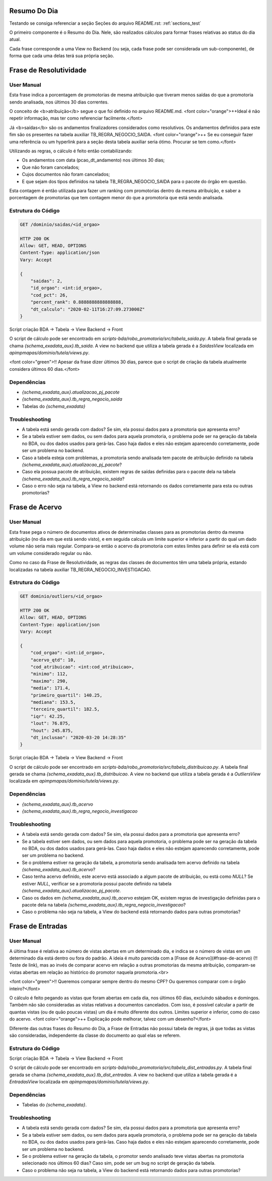 Resumo Do Dia
=============

Testando se consiga referenciar a seção Seções do arquivo README.rst: :ref:`sections_test`

O primeiro componente é o Resumo do Dia. Nele, são realizados cálculos para formar frases relativas ao status do dia atual.

.. image:: figuras/resumo_do_dia.png

Cada frase corresponde a uma View no Backend (ou seja, cada frase pode ser considerada um sub-componente), de forma que cada uma delas terá sua própria seção.

Frase de Resolutividade
=======================

User Manual
-----------

Esta frase indica a porcentagem de promotorias de mesma atribuição que tiveram menos saídas do que a promotoria sendo analisada, nos últimos 30 dias correntes.

O conceito de <b>atribuição</b> segue o que foi definido no arquivo README.md. <font color="orange">++Ideal é não repetir informação, mas ter como referenciar facilmente.</font>

Já <b>saídas</b> são os andamentos finalizadores considerados como resolutivos. Os andamentos definidos para este fim são os presentes na tabela auxiliar TB_REGRA_NEGOCIO_SAIDA. <font color="orange">++ Se eu conseguir fazer uma referência ou um hyperlink para a seção desta tabela auxiliar seria ótimo. Procurar se tem como.</font>

Utilizando as regras, o cálculo é feito então contabilizando:

- Os andamentos com data (pcao_dt_andamento) nos últimos 30 dias;
- Que não foram cancelados;
- Cujos documentos não foram cancelados;
- E que sejam dos tipos definidos na tabela TB_REGRA_NEGOCIO_SAIDA para o pacote do órgão em questão.

Esta contagem é então utilizada para fazer um ranking com promotorias dentro da mesma atribuição, e saber a porcentagem de promotorias que tem contagem menor do que a promotoria que está sendo analisada.

Estrutura do Código
-------------------

.. code-block:: JSON

    GET /dominio/saidas/<id_orgao>

    HTTP 200 OK
    Allow: GET, HEAD, OPTIONS
    Content-Type: application/json
    Vary: Accept

    {
        "saidas": 2,
        "id_orgao": <int:id_orgao>,
        "cod_pct": 26,
        "percent_rank": 0.8888888888888888,
        "dt_calculo": "2020-02-11T16:27:09.273000Z"
    }


Script criação BDA -> Tabela -> View Backend -> Front

O script de cálculo pode ser encontrado em `scripts-bda/robo_promotoria/src/tabela_saida.py`.
A tabela final gerada se chama `{schema_exadata_aux}.tb_saida`.
A view no backend que utiliza a tabela gerada é a `SaidasView` localizada em `apimpmapas/dominio/tutela/views.py`.

<font color="green">!! Apesar da frase dizer últimos 30 dias, parece que o script de criação da tabela atualmente considera últimos 60 dias.</font>

Dependências
------------

* `{schema_exadata_aux}.atualizacao_pj_pacote`
* `{schema_exadata_aux}.tb_regra_negocio_saida`
* Tabelas do `{schema_exadata}`

Troubleshooting
---------------

* A tabela está sendo gerada com dados? Se sim, ela possui dados para a promotoria que apresenta erro?
* Se a tabela estiver sem dados, ou sem dados para aquela promotoria, o problema pode ser na geração da tabela no BDA, ou dos dados usados para gerá-las. Caso haja dados e eles não estejam aparecendo corretamente, pode ser um problema no backend.
* Caso a tabela esteja com problemas, a promotoria sendo analisada tem pacote de atribuição definido na tabela `{schema_exadata_aux}.atualizacao_pj_pacote`?
* Caso ela possua pacote de atribuição, existem regras de saídas definidas para o pacote dela na tabela `{schema_exadata_aux}.tb_regra_negocio_saida`?
* Caso o erro não seja na tabela, a View no backend está retornando os dados corretamente para esta ou outras promotorias?

Frase de Acervo
===============

User Manual
-----------

Esta frase pega o número de documentos ativos de determinadas classes para as promotorias dentro da mesma atribuição (no dia em que está sendo visto), e em seguida calcula um limite superior e inferior a partir do qual um dado volume não seria mais regular. Compara-se então o acervo da promotoria com estes limites para definir se ela está com um volume considerado regular ou não.

Como no caso da Frase de Resolutividade, as regras das classes de documentos têm uma tabela própria, estando localizadas na tabela auxiliar TB_REGRA_NEGOCIO_INVESTIGACAO.

Estrutura do Código
-------------------

.. code-block:: JSON

    GET dominio/outliers/<id_orgao>

    HTTP 200 OK
    Allow: GET, HEAD, OPTIONS
    Content-Type: application/json
    Vary: Accept

    {
        "cod_orgao": <int:id_orgao>,
        "acervo_qtd": 10,
        "cod_atribuicao": <int:cod_atribuicao>,
        "minimo": 112,
        "maximo": 290,
        "media": 171.4,
        "primeiro_quartil": 140.25,
        "mediana": 153.5,
        "terceiro_quartil": 182.5,
        "iqr": 42.25,
        "lout": 76.875,
        "hout": 245.875,
        "dt_inclusao": "2020-03-20 14:28:35"
    }

Script criação BDA -> Tabela -> View Backend -> Front

O script de cálculo pode ser encontrado em `scripts-bda/robo_promotoria/src/tabela_distribuicao.py`.
A tabela final gerada se chama `{schema_exadata_aux}.tb_distribuicao`.
A view no backend que utiliza a tabela gerada é a `OutliersView` localizada em `apimpmapas/dominio/tutela/views.py`.

Dependências
------------

* `{schema_exadata_aux}.tb_acervo`
* `{schema_exadata_aux}.tb_regra_negocio_investigacao`

Troubleshooting
---------------

* A tabela está sendo gerada com dados? Se sim, ela possui dados para a promotoria que apresenta erro?
* Se a tabela estiver sem dados, ou sem dados para aquela promotoria, o problema pode ser na geração da tabela no BDA, ou dos dados usados para gerá-las. Caso haja dados e eles não estejam aparecendo corretamente, pode ser um problema no backend.
* Se o problema estiver na geração da tabela, a promotoria sendo analisada tem acervo definido na tabela `{schema_exadata_aux}.tb_acervo`?
* Caso tenha acervo definido, este acervo está associado a algum pacote de atribuição, ou está como `NULL`? Se estiver `NULL`, verificar se a promotoria possui pacote definido na tabela `{schema_exadata_aux}.atualizacao_pj_pacote`.
* Caso os dados em `{schema_exadata_aux}.tb_acervo` estejam OK, existem regras de investigação definidas para o pacote dela na tabela `{schema_exadata_aux}.tb_regra_negocio_investigacao`?
* Caso o problema não seja na tabela, a View do backend está retornando dados para outras promotorias?

Frase de Entradas
=================

User Manual
-----------

A última frase é relativa ao número de vistas abertas em um determinado dia, e indica se o número de vistas em um determinado dia está dentro ou fora do padrão. A ideia é muito parecida com a [Frase de Acervo](#frase-de-acervo) (!! Teste de link), mas ao invés de comparar acervo em relação a outras promotorias da mesma atribuição, comparam-se vistas abertas em relação ao histórico do promotor naquela promotoria.<br>

<font color="green">!! Queremos comparar sempre dentro do mesmo CPF? Ou queremos comparar com o órgão inteiro?</font>

O cálculo é feito pegando as vistas que foram abertas em cada dia, nos últimos 60 dias, excluindo sábados e domingos. Também não são consideradas as vistas relativas a documentos cancelados. Com isso, é possível calcular a partir de quantas vistas (ou de quão poucas vistas) um dia é muito diferente dos outros. Limites superior e inferior, como do caso do acervo.
<font color="orange">++ Explicação pode melhorar, talvez com um desenho?</font>

Diferente das outras frases do Resumo do Dia, a Frase de Entradas não possui tabela de regras, já que todas as vistas são consideradas, independente da classe do documento ao qual elas se referem.

Estrutura do Código
-------------------

.. code-block:: JSON
    GET dominio/entradas/<str:orgao_id>/<str:nr_cpf>

    HTTP 200 OK
    Allow: GET, HEAD, OPTIONS
    Content-Type: application/json
    Vary: Accept

    {
        "nr_entradas_hoje": 10,
        "minimo": 112,
        "maximo": 290,
        "media": 171.4,
        "primeiro_quartil": 140.25,
        "mediana": 153.5,
        "terceiro_quartil": 182.5,
        "iqr": 42.25,
        "lout": 76.875,
        "hout": 245.875
    }

Script criação BDA -> Tabela -> View Backend -> Front

O script de cálculo pode ser encontrado em `scripts-bda/robo_promotoria/src/tabela_dist_entradas.py`.
A tabela final gerada se chama `{schema_exadata_aux}.tb_dist_entradas`.
A view no backend que utiliza a tabela gerada é a `EntradasView` localizada em `apimpmapas/dominio/tutela/views.py`.

Dependências
------------

* Tabelas do `{schema_exadata}`.

Troubleshooting
---------------

* A tabela está sendo gerada com dados? Se sim, ela possui dados para a promotoria que apresenta erro?
* Se a tabela estiver sem dados, ou sem dados para aquela promotoria, o problema pode ser na geração da tabela no BDA, ou dos dados usados para gerá-las. Caso haja dados e eles não estejam aparecendo corretamente, pode ser um problema no backend.
* Se o problema estiver na geração da tabela, o promotor sendo analisado teve vistas abertas na promotoria selecionado nos últimos 60 dias? Caso sim, pode ser um bug no script de geração da tabela.
* Caso o problema não seja na tabela, a View do backend está retornando dados para outras promotorias?